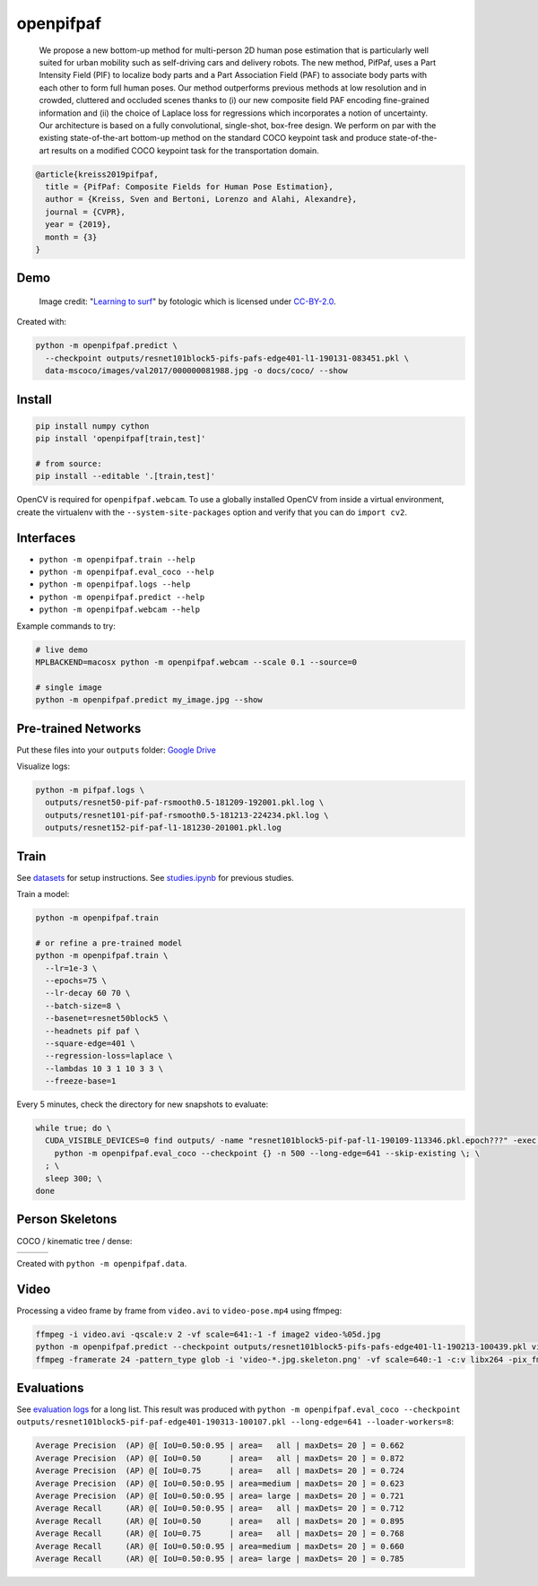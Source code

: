 openpifpaf
==========

.. image:: https://travis-ci.org/vita-epfl/openpifpaf.svg?branch=master
    :target: https://travis-ci.org/vita-epfl/openpifpaf

..

  We propose a new bottom-up method for multi-person 2D human pose
  estimation that is particularly well suited for urban mobility such as self-driving cars
  and delivery robots. The new method, PifPaf, uses a Part Intensity Field (PIF) to
  localize body parts and a Part Association Field (PAF) to associate body parts with each other to form
  full human poses.
  Our method outperforms previous methods at low resolution and in crowded,
  cluttered and occluded scenes
  thanks to (i) our new composite field PAF encoding fine-grained information and (ii) the choice of Laplace loss for regressions which incorporates a notion of uncertainty.
  Our architecture is based on a fully
  convolutional, single-shot, box-free design.
  We perform on par with the existing
  state-of-the-art bottom-up method on the standard COCO keypoint task
  and produce state-of-the-art results on a modified COCO keypoint task for
  the transportation domain.


.. code-block::

  @article{kreiss2019pifpaf,
    title = {PifPaf: Composite Fields for Human Pose Estimation},
    author = {Kreiss, Sven and Bertoni, Lorenzo and Alahi, Alexandre},
    journal = {CVPR},
    year = {2019},
    month = {3}
  }


Demo
----

.. figure:: docs/coco/000000081988.jpg.skeleton.png

  Image credit: "`Learning to surf <https://www.flickr.com/photos/fotologic/6038911779/in/photostream/>`_" by fotologic which is licensed under CC-BY-2.0_.


Created with:

.. code-block:: sh

  python -m openpifpaf.predict \
    --checkpoint outputs/resnet101block5-pifs-pafs-edge401-l1-190131-083451.pkl \
    data-mscoco/images/val2017/000000081988.jpg -o docs/coco/ --show



Install
-------

.. code-block:: sh

  pip install numpy cython
  pip install 'openpifpaf[train,test]'

  # from source:
  pip install --editable '.[train,test]'

OpenCV is required for ``openpifpaf.webcam``. To use a globally installed
OpenCV from inside a virtual environment, create the virtualenv with the
``--system-site-packages`` option and verify that you can do ``import cv2``.


Interfaces
----------

* ``python -m openpifpaf.train --help``
* ``python -m openpifpaf.eval_coco --help``
* ``python -m openpifpaf.logs --help``
* ``python -m openpifpaf.predict --help``
* ``python -m openpifpaf.webcam --help``

Example commands to try:

.. code-block:: sh

  # live demo
  MPLBACKEND=macosx python -m openpifpaf.webcam --scale 0.1 --source=0

  # single image
  python -m openpifpaf.predict my_image.jpg --show


Pre-trained Networks
--------------------

Put these files into your ``outputs`` folder: `Google Drive <https://drive.google.com/drive/folders/1v8UNDjZbqeMZY64T33tSDOq1jtcBJBy7?usp=sharing>`_

Visualize logs:

.. code-block::

  python -m pifpaf.logs \
    outputs/resnet50-pif-paf-rsmooth0.5-181209-192001.pkl.log \
    outputs/resnet101-pif-paf-rsmooth0.5-181213-224234.pkl.log \
    outputs/resnet152-pif-paf-l1-181230-201001.pkl.log


Train
-----

See `datasets <docs/datasets.md>`_ for setup instructions.
See `studies.ipynb <docs/studies.ipynb>`_ for previous studies.

Train a model:

.. code-block::

  python -m openpifpaf.train

  # or refine a pre-trained model
  python -m openpifpaf.train \
    --lr=1e-3 \
    --epochs=75 \
    --lr-decay 60 70 \
    --batch-size=8 \
    --basenet=resnet50block5 \
    --headnets pif paf \
    --square-edge=401 \
    --regression-loss=laplace \
    --lambdas 10 3 1 10 3 3 \
    --freeze-base=1


Every 5 minutes, check the directory for new snapshots to evaluate:

.. code-block:: sh

  while true; do \
    CUDA_VISIBLE_DEVICES=0 find outputs/ -name "resnet101block5-pif-paf-l1-190109-113346.pkl.epoch???" -exec \
      python -m openpifpaf.eval_coco --checkpoint {} -n 500 --long-edge=641 --skip-existing \; \
    ; \
    sleep 300; \
  done



Person Skeletons
----------------

COCO / kinematic tree / dense:

+----------------------+------------------------+-----------------------------+
| |COCO skeleton|      | |KinTree skeleton|     | |Dense skeleton|            |
+----------------------+------------------------+-----------------------------+

.. |COCO skeleton| image:: docs/skeleton_coco.png
  :height: 250px

.. |KinTree skeleton| image:: docs/skeleton_kinematic_tree.png
  :height: 250px

.. |Dense skeleton| image:: docs/skeleton_dense.png
  :height: 250px

Created with ``python -m openpifpaf.data``.


Video
-----

Processing a video frame by frame from ``video.avi`` to ``video-pose.mp4`` using ffmpeg:

.. code-block:: sh

    ffmpeg -i video.avi -qscale:v 2 -vf scale=641:-1 -f image2 video-%05d.jpg
    python -m openpifpaf.predict --checkpoint outputs/resnet101block5-pifs-pafs-edge401-l1-190213-100439.pkl video-*0.jpg
    ffmpeg -framerate 24 -pattern_type glob -i 'video-*.jpg.skeleton.png' -vf scale=640:-1 -c:v libx264 -pix_fmt yuv420p video-pose.mp4


Evaluations
-----------

See `evaluation logs <docs/eval_logs.md>`_ for a long list.
This result was produced with ``python -m openpifpaf.eval_coco --checkpoint outputs/resnet101block5-pif-paf-edge401-190313-100107.pkl --long-edge=641 --loader-workers=8``:

.. code-block::

  Average Precision  (AP) @[ IoU=0.50:0.95 | area=   all | maxDets= 20 ] = 0.662
  Average Precision  (AP) @[ IoU=0.50      | area=   all | maxDets= 20 ] = 0.872
  Average Precision  (AP) @[ IoU=0.75      | area=   all | maxDets= 20 ] = 0.724
  Average Precision  (AP) @[ IoU=0.50:0.95 | area=medium | maxDets= 20 ] = 0.623
  Average Precision  (AP) @[ IoU=0.50:0.95 | area= large | maxDets= 20 ] = 0.721
  Average Recall     (AR) @[ IoU=0.50:0.95 | area=   all | maxDets= 20 ] = 0.712
  Average Recall     (AR) @[ IoU=0.50      | area=   all | maxDets= 20 ] = 0.895
  Average Recall     (AR) @[ IoU=0.75      | area=   all | maxDets= 20 ] = 0.768
  Average Recall     (AR) @[ IoU=0.50:0.95 | area=medium | maxDets= 20 ] = 0.660
  Average Recall     (AR) @[ IoU=0.50:0.95 | area= large | maxDets= 20 ] = 0.785



.. _CC-BY-2.0: https://creativecommons.org/licenses/by/2.0/
